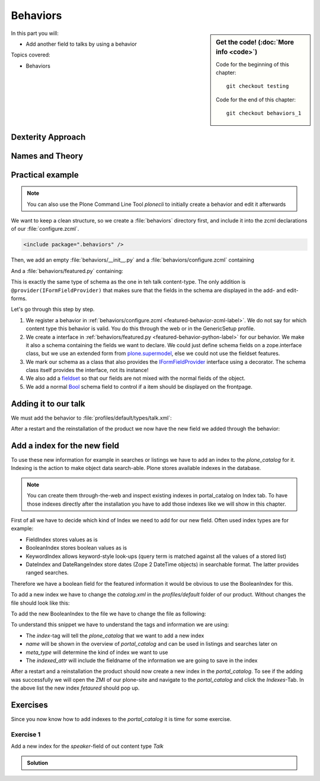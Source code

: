 .. _behaviors1-label:

Behaviors
=========

.. sidebar:: Get the code! (:doc:`More info <code>`)

   Code for the beginning of this chapter::

       git checkout testing

   Code for the end of this chapter::

        git checkout behaviors_1

In this part you will:

* Add another field to talks by using a behavior

Topics covered:

* Behaviors


.. only:: not presentation

    You can extend the functionality of your Dexterity object by writing an adapter that adapts your dexterity object to add another feature or aspect.

    But if you want to use this adapter, you must somehow know that an object implements that.
    Also, adding more fields to an object would not be easy with such an approach.

.. _behaviors1-dexterity-label:

Dexterity Approach
------------------

.. only:: not presentation

    Dexterity has a solution for it, with special adapters that are called and registered by the name behavior.

    A behavior can be added to any content type through the web and at runtime.

    All default views (e.g. the add- and edit-forms) know about the concept of behaviors.
    When rendering forms, the views also check whether there are behaviors referenced with the current context and if these behaviors have a schema of their own, these fields get shown in addition.

.. _behaviors1-names-label:

Names and Theory
----------------

.. only:: not presentation

    The name behavior is not a standard term in software development.
    But it is a good idea to think of a behavior as an aspect.
    You are adding an aspect to your content type and you want to write your aspect in such a way that it works independently of the content type on which the aspect is applied.
    You should not have dependencies to specific fields of your object or to other behaviors.

    Such an object allows you to apply the `open/closed principle` to your dexterity objects.

.. only:: presentation

    `open/closed principle`_

.. _open/closed principle: https://en.wikipedia.org/wiki/Open/closed_principle

.. _behaviors1-example-label:

Practical example
-----------------

.. note:: 

    You can also use the Plone Command Line Tool `plonecli` to initially create a behavior and edit it afterwards

.. only:: not presentation

    So, let us write our own small behavior.

    We want some talks, news items or other content to be represented on the frontpage similar to what we did with the "hot news" field early on.

    So for now, our behavior just adds a new field to store this information.

We want to keep a clean structure, so we create a :file:`behaviors` directory first, and include it into the zcml declarations of our :file:`configure.zcml`.

.. code-block:: xml

    <include package=".behaviors" />

Then, we add an empty :file:`behaviors/__init__.py` and a :file:`behaviors/configure.zcml` containing

.. _featured-behavior-zcml-label:

.. code-block:: xml
    :linenos:
    :emphasize-lines: 6-10

    <configure
        xmlns="http://namespaces.zope.org/zope"
        xmlns:plone="http://namespaces.plone.org/plone"
        i18n_domain="ploneconf.site">

      <plone:behavior
          title="Featured"
          name="ploneconf.featured"
          description="Control if a item is shown on the frontpage"
          provides=".featured.IFeatured"
          />

    </configure>

.. only:: not presentation

    .. sidebar:: Advanced reference

        It can be a bit confusing when to use factories or marker interfaces and when not to.

        If you do not define a factory, your attributes will be stored directly on the object.
        This can result in clashes with other behaviors.

        You can avoid this by using the :py:class:`plone.behavior.AnnotationStorage` factory.
        This stores your attributes in an `Annotation <https://docs.plone.org/develop/plone/misc/annotations.html>`_.
        But then you *must* use a marker interface if you want to have custom viewlets, browser views or portlets.

        Without it, you would have no interface against which you could register your views.

And a :file:`behaviors/featured.py` containing:

.. _featured-behavior-python-label:

.. code-block:: python
    :linenos:

    # -*- coding: utf-8 -*-
    from plone.autoform.interfaces import IFormFieldProvider
    from plone.supermodel import directives
    from plone.supermodel import model
    from zope import schema
    from zope.interface import provider

    @provider(IFormFieldProvider)
    class IFeatured(model.Schema):

        directives.fieldset(
            'featured',
            label=u'Featured',
            fields=('featured',),
        )

        featured = schema.Bool(
            title=u'Show this item on the frontpage',
            required=False,
        )

This is exactly the same type of schema as the one in teh talk content-type.
The only addition is ``@provider(IFormFieldProvider)`` that makes sure that the fields in the schema are displayed in the add- and edit-forms.

Let's go through this step by step.

#. We register a behavior in :ref:`behaviors/configure.zcml <featured-behavior-zcml-label>`.
   We do not say for which content type this behavior is valid.
   You do this through the web or in the GenericSetup profile.
#. We create a interface in :ref:`behaviors/featured.py <featured-behavior-python-label>` for our behavior.
   We make it also a schema containing the fields we want to declare.
   We could just define schema fields on a zope.interface class, but we use an extended form from `plone.supermodel`_, else we could not use the fieldset features.
#. We mark our schema as a class that also provides the `IFormFieldProvider`_ interface using a decorator.
   The schema class itself provides the interface, not its instance!
#. We also add a `fieldset`_ so that our fields are not mixed with the normal fields of the object.
#. We add a normal `Bool <https://zopeschema.readthedocs.io/en/latest/fields.html#bool>`_ schema field to control if a item should be displayed on the frontpage.

.. _behaviors1-adding-label:

Adding it to our talk
---------------------

.. only:: not presentation

    We could add this behavior now via the plone control panel.
    But instead, we will do it directly and properly in our GenericSetup profile

We must add the behavior to :file:`profiles/default/types/talk.xml`:

.. code-block:: xml
    :linenos:
    :emphasize-lines: 8

    <?xml version="1.0"?>
    <object name="talk" meta_type="Dexterity FTI" i18n:domain="plone"
       xmlns:i18n="http://xml.zope.org/namespaces/i18n">
       ...
     <property name="behaviors">
      <element value="plone.dublincore"/>
      <element value="plone.namefromtitle"/>
      <element value="ploneconf.featured"/>
     </property>
     ...
    </object>

After a restart and the reinstallation of the product we now have the new field we added through the behavior:

.. figure:: _static/behaviors_frontend.png
   :alt: Extended behavior field shown in Volto


.. _plone.supermodel: https://docs.plone.org/external/plone.app.dexterity/docs/schema-driven-types.html#schema-interfaces-vs-other-interfaces
.. _fieldset: https://docs.plone.org/develop/addons/schema-driven-forms/customising-form-behaviour/fieldsets.html?highlight=fieldset
.. _IFormFieldProvider: https://docs.plone.org/external/plone.app.dexterity/docs/advanced/custom-add-and-edit-forms.html?highlight=iformfieldprovider#edit-forms


Add a index for the new field
-----------------------------

To use these new information for example in searches or listings we have to add an index to the `plone_catalog` for it. Indexing is the action to make object data search-able. Plone stores available indexes in the database.

.. note::

    You can create them through-the-web and inspect existing indexes in portal_catalog on Index tab. To have those indexes directly after the installation you have to add those indexes like we will show in this chapter.

First of all we have to decide which kind of Index we need to add for our new field. Often used index types are for example:

* FieldIndex stores values as is
* BooleanIndex stores boolean values as is
* KeywordIndex allows keyword-style look-ups (query term is matched against all the values of a stored list)
* DateIndex and DateRangeIndex store dates (Zope 2 DateTime objects) in searchable format. The latter provides ranged searches.

Therefore we have a boolean field for the featured information it would be obvious to use the BooleanIndex for this. 

To add a new index we have to change the `catalog.xml` in the `profiles/default` folder of our product. Without changes the file should look like this:

.. code-block:: xml
    :linenos:

    <?xml version="1.0"?>
    <object name="portal_catalog">
      <!--<column value="my_meta_column"/>-->
    </object>

To add the new BooleanIndex to the file we have to change the file as following:

.. code-block:: xml
    :linenos:
    :emphasize-lines: 3-5

    <?xml version="1.0"?>
    <object name="portal_catalog">
      <index name="featured" meta_type="BooleanIndex">
        <indexed_attr value="featured"/>
      </index>
    </object>

To understand this snippet we have to understand the tags and information we are using:

* The `index`-tag will tell the `plone_catalog` that we want to add a new index
* `name` will be shown in the overview of `portal_catalog` and can be used in listings and searches later on
* `meta_type` will determine the kind of index we want to use
* The `indexed_attr` will include the fieldname of the information we are going to save in the index

After a restart and a reinstallation the product should now create a new index in the `portal_catalog`. To see if the adding was successfully we will open the ZMI of our plone-site and navigate to the `portal_catalog` and click the `Indexes`-Tab. In the above list the new index `fetaured` should pop up.

.. _behaviors_1-label:

Exercises
---------

Since you now know how to add indexes to the `portal_catalog` it is time for some exercise.

Exercise 1
**********

Add a new index for the `speaker`-field of out content type `Talk`

..  admonition:: Solution
    :class: toggle

    .. code-block:: xml
        :linenos:
        :emphasize-lines: 6-8

        <?xml version="1.0"?>
        <object name="portal_catalog">
          <index name="featured" meta_type="BooleanIndex">
            <indexed_attr value="featured"/>
          </index>
          <index name="speaker" meta_type="FieldIndex">
            <indexed_attr value="speaker"/>
          </index>
        </object>